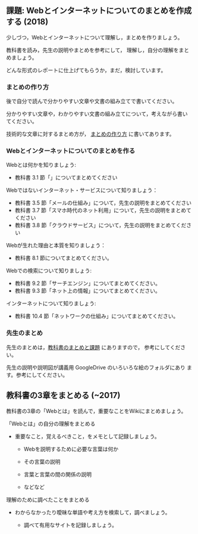 ** 課題: Webとインターネットについてのまとめを作成する (2018)

少しづつ，Webとインターネットについて理解し，まとめを作りましょう。

教科書を読み，先生の説明やまとめを参考にして，
理解し，自分の理解をまとめましょう。

どんな形式のレポートに仕上げてもらうか，まだ，検討しています。


*** まとめの作り方

後で自分で読んで分かりやすい文章や文書の組み立てで書いてください。

分かりやすい文章や，わかりやすい文書の組み立てについて，考えながら書い
てください。

技術的な文章に対するまとめ方が，
[[https://github.com/masayuki054/morioka_u_ict/blob/master/org/articles][まとめの作り方]] 
に書いてあります。

# ** Simplenote を使って書こう

#    Webとはについての，先生のまとめのSimplenote版です: http://simp.ly/publish/6kjm7L

#    [[https://drive.google.com/open?id=0B11Iwlj2EHvvWjMweW9MQ19IeUU][情報処理演習資料]] 
# の simplenote フォルダに原文があります。

*** Webとインターネットについてのまとめを作る

Webとは何かを知りましょう:
- 教科書 3.1 節「」についてまとめてください

Webではないインターネット・サービスについて知りましょう：
- 教科書 3.5 節「メールの仕組み」について，先生の説明をまとめてください
- 教科書 3.7 節「スマホ時代のネット利用」について，先生の説明をまとめてください
- 教科書 3.8 節「クラウドサービス」について，先生の説明をまとめてください

Webが生れた理由と本質を知りましょう：
- 教科書 8.1 節についてまとめてください。

Webでの検索について知りましょう:
- 教科書 9.2 節「サーチエンジン」についてまとめてください。
- 教科書 9.3 節「ネット上の情報」についてまとめてください。

インターネットについて知りましょう:
- 教科書 10.4 節「ネットワークの仕組み」についてまとめてください。

*** 先生のまとめ

先生のまとめは，[[./text.org][教科書のまとめと課題]] にありますので，
参考にしてください。

先生の説明や説明図が講義用 GoogleDrive のいろいろな絵のフォルダにあり
ます。参考にしてください。

** 教科書の3章をまとめる  (~2017)

教科書の3章の「Webとは」を読んで，重要なことをWikiにまとめましょう。

**** 「Webとは」の自分の理解をまとめる

-  重要なこと，覚えるべきこと，をメモとして記録しましょう。

   -  Webを説明するために必要な言葉は何か

   -  その言葉の説明
   -  言葉と言葉の間の関係の説明
   -  などなど

**** 理解のために調べたことをまとめる

-  わからなかったり曖昧な単語や考え方を検索して，調べましょう。

   -  調べて有用なサイトを記録しましょう。


